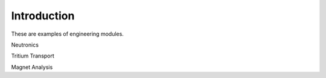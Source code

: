 ============
Introduction
============

These are examples of engineering modules.

Neutronics

Tritium Transport

Magnet Analysis
